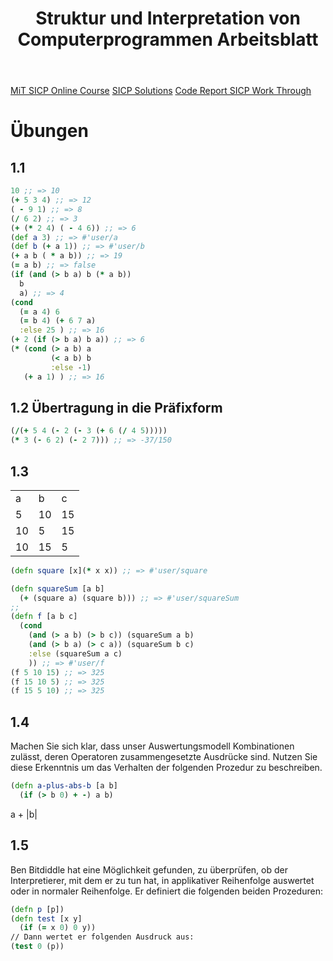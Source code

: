 #+TITLE: Struktur und Interpretation von Computerprogrammen Arbeitsblatt

[[https://ocw.mit.edu/courses/electrical-engineering-and-computer-science/6-001-structure-and-interpretation-of-computer-programs-spring-2005/index.htm][MiT SICP Online Course]]
[[http://community.schemewiki.org/?SICP-Solutions][SICP Solutions]]
[[https://www.youtube.com/playlist?list=PLVFrD1dmDdvdvWFK8brOVNL7bKHpE-9w0][Code Report SICP Work Through]]


* Übungen
** 1.1
#+begin_src clojure
10 ;; => 10
(+ 5 3 4) ;; => 12
( - 9 1) ;; => 8
(/ 6 2) ;; => 3
(+ (* 2 4) ( - 4 6)) ;; => 6
(def a 3) ;; => #'user/a
(def b (+ a 1)) ;; => #'user/b
(+ a b ( * a b)) ;; => 19
(= a b) ;; => false
(if (and (> b a) b (* a b))
  b
  a) ;; => 4
(cond 
  (= a 4) 6
  (= b 4) (+ 6 7 a)
  :else 25 ) ;; => 16
(+ 2 (if (> b a) b a)) ;; => 6
(* (cond (> a b) a
         (< a b) b
         :else -1)
   (+ a 1) ) ;; => 16
#+end_src

** 1.2 Übertragung in die Präfixform
#+begin_src clojure
(/(+ 5 4 (- 2 (- 3 (+ 6 (/ 4 5)))))
(* 3 (- 6 2) (- 2 7))) ;; => -37/150
#+end_src
** 1.3

|  a |  b |  c |
|  5 | 10 | 15 |
| 10 |  5 | 15 |
| 10 | 15 |  5 |

#+begin_src clojure
(defn square [x](* x x)) ;; => #'user/square

(defn squareSum [a b]
  (+ (square a) (square b))) ;; => #'user/squareSum
;;
(defn f [a b c]
  (cond
    (and (> a b) (> b c)) (squareSum a b)
    (and (> b a) (> c a)) (squareSum b c)
    :else (squareSum a c)
    )) ;; => #'user/f
(f 5 10 15) ;; => 325
(f 15 10 5) ;; => 325
(f 15 5 10) ;; => 325
#+end_src

** 1.4
Machen Sie sich klar, dass unser Auswertungsmodell Kombinationen zulässt, deren
Operatoren zusammengesetzte Ausdrücke sind. Nutzen Sie diese Erkenntnis um das
Verhalten der folgenden Prozedur zu beschreiben.
#+begin_src clojure
(defn a-plus-abs-b [a b]
  (if (> b 0) + -) a b)
#+end_src

a + |b|

** 1.5
Ben Bitdiddle hat eine Möglichkeit gefunden, zu überprüfen, ob der Interpretierer, mit dem er zu tun hat, in applikativer Reihenfolge auswertet oder in normaler Reihenfolge. Er definiert die folgenden beiden Prozeduren:
#+begin_src clojure
(defn p [p])
(defn test [x y]
  (if (= x 0) 0 y))
// Dann wertet er folgenden Ausdruck aus:
(test 0 (p))

#+end_src
